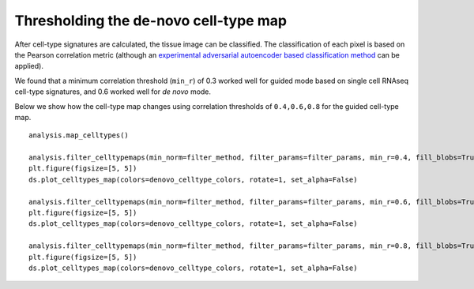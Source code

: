 Thresholding the de-novo cell-type map
======================================

After cell-type signatures are calculated, the tissue image can be
classified. The classification of each pixel is based on the Pearson
correlation metric (although an `experimental adversarial autoencoder
based classification method <aaec.md>`__ can be applied).

We found that a minimum correlation threshold (``min_r``) of 0.3 worked
well for guided mode based on single cell RNAseq cell-type signatures,
and 0.6 worked well for *de novo* mode.

Below we show how the cell-type map changes using correlation thresholds
of ``0.4,0.6,0.8`` for the guided cell-type map.

::

   analysis.map_celltypes()

   analysis.filter_celltypemaps(min_norm=filter_method, filter_params=filter_params, min_r=0.4, fill_blobs=True, min_blob_area=50, output_mask=output_mask)
   plt.figure(figsize=[5, 5])
   ds.plot_celltypes_map(colors=denovo_celltype_colors, rotate=1, set_alpha=False)

   analysis.filter_celltypemaps(min_norm=filter_method, filter_params=filter_params, min_r=0.6, fill_blobs=True, min_blob_area=50, output_mask=output_mask)
   plt.figure(figsize=[5, 5])
   ds.plot_celltypes_map(colors=denovo_celltype_colors, rotate=1, set_alpha=False)

   analysis.filter_celltypemaps(min_norm=filter_method, filter_params=filter_params, min_r=0.8, fill_blobs=True, min_blob_area=50, output_mask=output_mask)
   plt.figure(figsize=[5, 5])
   ds.plot_celltypes_map(colors=denovo_celltype_colors, rotate=1, set_alpha=False)

